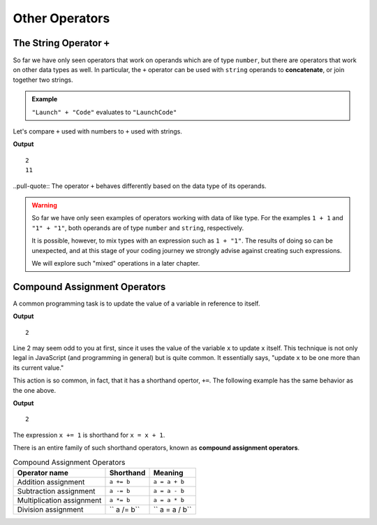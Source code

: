 Other Operators
===============

The String Operator ``+``
--------------------------

.. index::
   pair: string; concatenation

So far we have only seen operators that work on operands which are of type ``number``, but there are operators that work on other data types as well. In particular, the ``+`` operator can be used with ``string`` operands to **concatenate**, or join together two strings.

.. admonition:: Example

   ``"Launch" + "Code"`` evaluates to ``"LaunchCode"``

Let's compare ``+`` used with numbers to ``+`` used with strings.

.. sourcecode:: js
   :linenos:

   console.log(1 + 1);
   console.log("1" + "1");

**Output**

::

   2
   11

..pull-quote:: The operator ``+`` behaves differently based on the data type of its operands.

.. warning:: So far we have only seen examples of operators working with data of like type. For the examples ``1 + 1`` and ``"1" + "1"``, both operands are of type ``number`` and ``string``, respectively. 

   It is possible, however, to mix types with an expression such as ``1 + "1"``. The results of doing so can be unexpected, and at this stage of your coding journey we strongly advise against creating such expressions. 

   We will explore such "mixed" operations in a later chapter.

Compound Assignment Operators
-----------------------------

.. index:: ! compound assignment

A common programming task is to update the value of a variable in reference to itself. 

.. sourcecode:: js
   :linenos:

   let x = 1;
   x = x + 1;

   console.log(x);

**Output**

::

   2

Line 2 may seem odd to you at first, since it uses the value of the variable ``x`` to update ``x`` itself. This technique is not only legal in JavaScript (and programming in general) but is quite common. It essentially says, "update ``x`` to be one more than its current value." 

This action is so common, in fact, that it has a shorthand opertor, ``+=``. The following example has the same behavior as the one above.

.. sourcecode:: js
   :linenos:

   let x = 1;
   x += 1;

   console.log(x);

**Output**

::

   2

The expression ``x += 1`` is shorthand for ``x = x + 1``. 

There is an entire family of such shorthand operators, known as **compound assignment operators**.

.. list-table:: Compound Assignment Operators
   :widths: auto
   :header-rows: 1

   * - Operator name
     - Shorthand
     - Meaning
   * - Addition assignment
     - ``a += b``
     - ``a = a + b``
   * - Subtraction assignment
     - ``a -= b``
     - ``a = a - b``
   * - Multiplication assignment
     - ``a *= b``
     - ``a = a * b``
   * - Division assignment
     - `` a /= b``
     - `` a = a / b``
